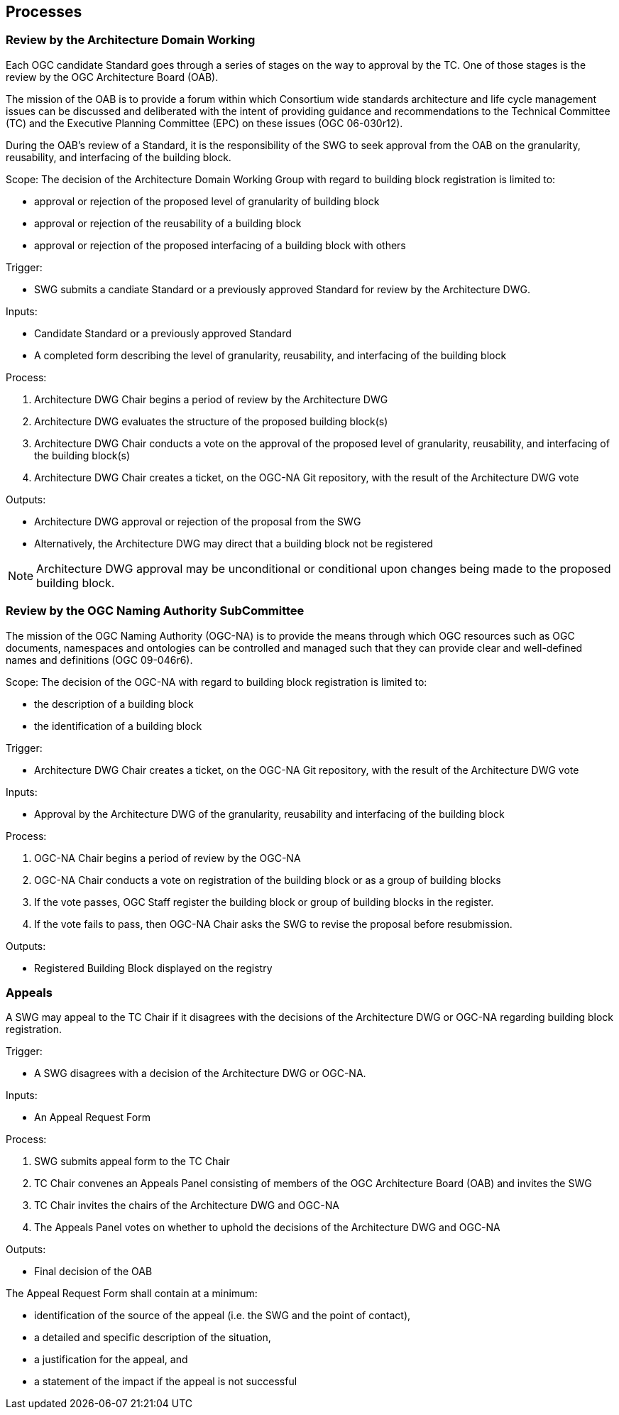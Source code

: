 [[processes]]
== Processes

=== Review by the Architecture Domain Working

Each OGC candidate Standard goes through a series of stages on the way to approval by the TC. One of those stages is the review by the OGC Architecture Board (OAB).

The mission of the OAB is to provide a forum within which Consortium wide standards architecture and life cycle management issues can be discussed and deliberated with the intent of providing guidance and recommendations to the Technical Committee (TC) and the Executive Planning Committee (EPC) on these issues (OGC 06-030r12). 

During the OAB's review of a Standard, it is the responsibility of the SWG to seek approval from the OAB on the granularity, reusability, and interfacing of the building block.

Scope: The decision of the Architecture Domain Working Group with regard to building block registration is limited to:

* approval or rejection of the proposed level of granularity of building block
* approval or rejection of the reusability of a building block
* approval or rejection of the proposed interfacing of a building block with others

Trigger: 

* SWG submits a candiate Standard or a previously approved Standard for review by the Architecture DWG.

Inputs: 

* Candidate Standard or a previously approved Standard
* A completed form describing the level of granularity, reusability, and interfacing of the building block

Process:

. Architecture DWG Chair begins a period of review by the Architecture DWG
. Architecture DWG evaluates the structure of the proposed building block(s)
. Architecture DWG Chair conducts a vote on the approval of the proposed level of granularity, reusability, and interfacing of the building block(s)
. Architecture DWG Chair creates a ticket, on the OGC-NA Git repository, with the result of the Architecture DWG vote

Outputs:

* Architecture DWG approval or rejection of the proposal from the SWG
* Alternatively, the Architecture DWG may direct that a building block not be registered

NOTE: Architecture DWG approval may be unconditional or conditional upon changes being made to the proposed building block.

=== Review by the OGC Naming Authority SubCommittee

The mission of the OGC Naming Authority (OGC-NA) is to provide the means through which OGC resources such as OGC documents, namespaces and ontologies can be controlled and managed such that they can provide clear and well-defined names and definitions (OGC 09-046r6).

Scope: The decision of the OGC-NA with regard to building block registration is limited to:

* the description of a building block
* the identification of a building block

Trigger: 

* Architecture DWG Chair creates a ticket, on the OGC-NA Git repository, with the result of the Architecture DWG vote

Inputs: 

* Approval by the Architecture DWG of the granularity, reusability and interfacing of the building block

Process:

. OGC-NA Chair begins a period of review by the OGC-NA
. OGC-NA Chair conducts a vote on registration of the building block or as a group of building blocks
. If the vote passes, OGC Staff register the building block or group of building blocks in the register.
. If the vote fails to pass, then OGC-NA Chair asks the SWG to revise the proposal before resubmission.

Outputs:

* Registered Building Block displayed on the registry


=== Appeals

A SWG may appeal to the TC Chair if it disagrees with the decisions of the Architecture DWG or OGC-NA regarding building block registration. 

Trigger: 

* A SWG disagrees with a decision of the Architecture DWG or OGC-NA.

Inputs:

* An Appeal Request Form

Process:

. SWG submits appeal form to the TC Chair
. TC Chair convenes an Appeals Panel consisting of members of the OGC Architecture Board (OAB) and invites the SWG
. TC Chair invites the chairs of the Architecture DWG and OGC-NA
. The Appeals Panel votes on whether to uphold the decisions of the Architecture DWG and OGC-NA

Outputs:

* Final decision of the OAB

The Appeal Request Form shall contain at a minimum:

* identification of the source of the appeal (i.e. the SWG and the point of contact),
* a detailed and specific description of the situation, 
* a justification for the appeal, and
* a statement of the impact if the appeal is not successful


